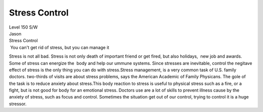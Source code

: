 Stress Control
==============
.. post:: 8, Feb, 2005
   :category: Level 150 S/W
   :author: jiangshengvc
   :nocomments:

.. container:: bvMsg
   :name: msgcns!1BE894DEAF296E0A!122

   | Level 150 S/W
   | Jason

   | Stress Control
   |  You can't get rid of stress, but you can manage it

   Stress is not all bad. Stress is not only death of important friend
   or get fired, but also holidays,  new job and awards. Some of stress
   can energize the  body and help our ummune systems. Since stresses
   are inevitable, control the negitave effect of stress is the only
   thing you can do with stress.Stress management, is a very common task
   of U.S. family doctors. two-thirds of visits are about stress
   problems, says the American Academic of Family Physicans. The gole of
   the task is to reduce anxiety about stress.This body reaction to
   stress is useful to physical stress such as a fire, or a fight, but
   is not good for body for an emotional stress. Doctors use are a lot
   of skills to prevent illness cause by the anxiety of stress, such as
   focus and control. Sometimes the situation get out of our control,
   trying to control it is a huge stressor.
